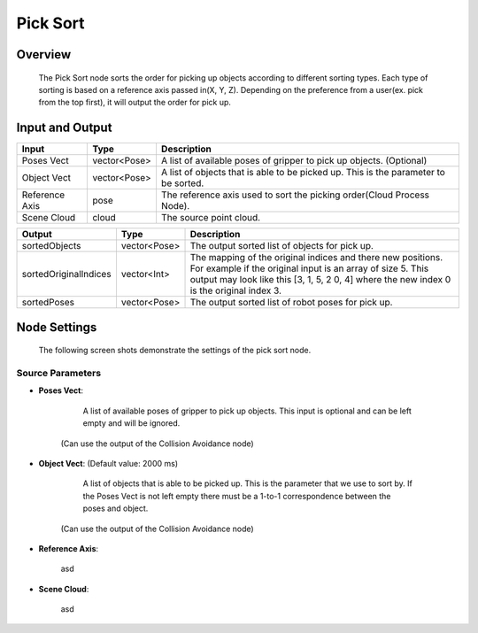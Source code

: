 Pick Sort
===========

Overview 
--------------------
	The Pick Sort node sorts the order for picking up objects according to different sorting types. Each type of sorting is based on a reference axis passed in(X, Y, Z). Depending on the preference from a user(ex. pick from the top first), it will output the order for pick up.

Input and Output 
--------------------
	
+----------------------------------------+-------------------------------+-------------------------------------------------------------------------------------------------------------------------------------------------------------------------------------------------------+
| Input                                  | Type                          | Description                                                                                                                                                                                           |
+========================================+===============================+=======================================================================================================================================================================================================+
| Poses Vect                             | vector<Pose>                  | A list of available poses of gripper to pick up objects. (Optional)                                                                                                                                   |                                   
+----------------------------------------+-------------------------------+-------------------------------------------------------------------------------------------------------------------------------------------------------------------------------------------------------+
| Object Vect                            | vector<Pose>                  | A list of objects that is able to be picked up. This is the parameter to be sorted.                                                                                                                   |
+----------------------------------------+-------------------------------+-------------------------------------------------------------------------------------------------------------------------------------------------------------------------------------------------------+
| Reference Axis                         | pose                          | The reference axis used to sort the picking order(Cloud Process Node).                                                                                                                                |
+----------------------------------------+-------------------------------+-------------------------------------------------------------------------------------------------------------------------------------------------------------------------------------------------------+
| Scene Cloud                            | cloud                         | The source point cloud.                                                                                                                                                                               |
+----------------------------------------+-------------------------------+-------------------------------------------------------------------------------------------------------------------------------------------------------------------------------------------------------+



+-------------------------+-------------------+----------------------------------------------------------------------------------------------------------------------------------------------------------------------------------------------------------------------+
| Output                  | Type              | Description                                                                                                                                                                                                          |
+=========================+===================+======================================================================================================================================================================================================================+
| sortedObjects           | vector<Pose>      | The output sorted list of objects for pick up.                                                                                                                                                                       |
+-------------------------+-------------------+----------------------------------------------------------------------------------------------------------------------------------------------------------------------------------------------------------------------+
| sortedOriginalIndices   | vector<Int>       | The mapping of the original indices and there new positions. For example if the original input is an array of size 5. This output may look like this [3, 1, 5, 2 0, 4] where the new index 0 is the original index 3.|
+-------------------------+-------------------+----------------------------------------------------------------------------------------------------------------------------------------------------------------------------------------------------------------------+
| sortedPoses             | vector<Pose>      | The output sorted list of robot poses for pick up.                                                                                                                                                                   |
+-------------------------+-------------------+----------------------------------------------------------------------------------------------------------------------------------------------------------------------------------------------------------------------+

Node Settings
---------------
	The following screen shots demonstrate the settings of the pick sort node.

Source Parameters
~~~~~~~~~~~~~~~~~

.. image:: images/pick_sort_1.png
	:scale: 100%

- **Poses Vect**: 

	A list of available poses of gripper to pick up objects. This input is optional and can be left empty and will be ignored.
    (Can use the output of the Collision Avoidance node)


- **Object Vect**: (Default value: 2000 ms) 

	A list of objects that is able to be picked up. This is the parameter that we use to sort by. If the Poses Vect is not left empty there must be a 1-to-1 correspondence between the poses and object.
    (Can use the output of the Collision Avoidance node)

- **Reference Axis**: 

	asd

- **Scene Cloud**: 

	asd

